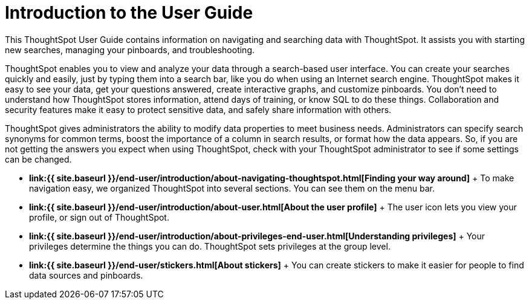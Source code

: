 = Introduction to the User Guide

This ThoughtSpot User Guide contains information on navigating and searching data with ThoughtSpot.
It assists you with starting new searches, managing your pinboards, and troubleshooting.

ThoughtSpot enables you to view and analyze your data through a search-based user interface.
You can create your searches quickly and easily, just by typing them into a search bar, like you do when using an Internet search engine.
ThoughtSpot makes it easy to see your data, get your questions answered, create interactive graphs, and customize pinboards.
You don't need to understand how ThoughtSpot stores information, attend days of training, or know SQL to do these things.
Collaboration and security features make it easy to protect sensitive data, and safely share information with others.

ThoughtSpot gives administrators the ability to modify data properties to meet business needs.
Administrators can specify search synonyms for common terms, boost the importance of a column in search results, or format how the data appears.
So, if you are not getting the answers you expect when using ThoughtSpot, check with your ThoughtSpot administrator to see if some settings can be changed.

* *link:{{ site.baseurl }}/end-user/introduction/about-navigating-thoughtspot.html[Finding your way around]* + To make navigation easy, we organized ThoughtSpot into several sections.
You can see them on the menu bar.
* *link:{{ site.baseurl }}/end-user/introduction/about-user.html[About the user profile]* + The user icon lets you view your profile, or sign out of ThoughtSpot.
* *link:{{ site.baseurl }}/end-user/introduction/about-privileges-end-user.html[Understanding privileges]* + Your privileges determine the things you can do.
ThoughtSpot sets privileges at the group level.
* *link:{{ site.baseurl }}/end-user/stickers.html[About stickers]* +  You can create stickers to make it easier for people to find data sources and pinboards.
